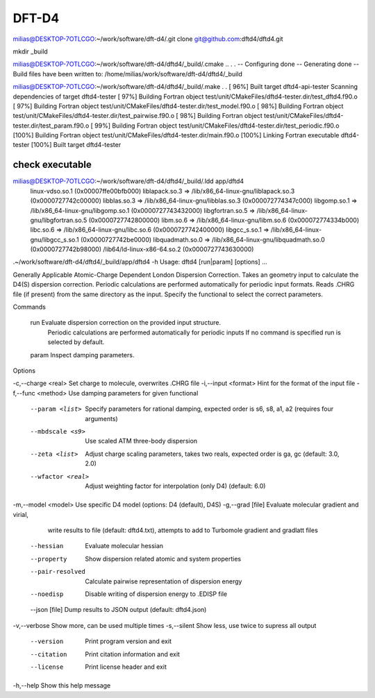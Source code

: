 ======
DFT-D4
======


milias@DESKTOP-7OTLCGO:~/work/software/dft-d4/.git clone git@github.com:dftd4/dftd4.git

mkdir _build

milias@DESKTOP-7OTLCGO:~/work/software/dft-d4/dftd4/_build/.cmake ..
.
.
-- Configuring done
-- Generating done
-- Build files have been written to: /home/milias/work/software/dft-d4/dftd4/_build

milias@DESKTOP-7OTLCGO:~/work/software/dft-d4/dftd4/_build/.make
.
.
[ 96%] Built target dftd4-api-tester
Scanning dependencies of target dftd4-tester
[ 97%] Building Fortran object test/unit/CMakeFiles/dftd4-tester.dir/test_dftd4.f90.o
[ 97%] Building Fortran object test/unit/CMakeFiles/dftd4-tester.dir/test_model.f90.o
[ 98%] Building Fortran object test/unit/CMakeFiles/dftd4-tester.dir/test_pairwise.f90.o
[ 98%] Building Fortran object test/unit/CMakeFiles/dftd4-tester.dir/test_param.f90.o
[ 99%] Building Fortran object test/unit/CMakeFiles/dftd4-tester.dir/test_periodic.f90.o
[100%] Building Fortran object test/unit/CMakeFiles/dftd4-tester.dir/main.f90.o
[100%] Linking Fortran executable dftd4-tester
[100%] Built target dftd4-tester

check executable
~~~~~~~~~~~~~~~~~
milias@DESKTOP-7OTLCGO:~/work/software/dft-d4/dftd4/_build/.ldd app/dftd4
        linux-vdso.so.1 (0x00007ffe00bfb000)
        liblapack.so.3 => /lib/x86_64-linux-gnu/liblapack.so.3 (0x0000727742c00000)
        libblas.so.3 => /lib/x86_64-linux-gnu/libblas.so.3 (0x000072774347c000)
        libgomp.so.1 => /lib/x86_64-linux-gnu/libgomp.so.1 (0x0000727743432000)
        libgfortran.so.5 => /lib/x86_64-linux-gnu/libgfortran.so.5 (0x0000727742800000)
        libm.so.6 => /lib/x86_64-linux-gnu/libm.so.6 (0x000072774334b000)
        libc.so.6 => /lib/x86_64-linux-gnu/libc.so.6 (0x0000727742400000)
        libgcc_s.so.1 => /lib/x86_64-linux-gnu/libgcc_s.so.1 (0x0000727742be0000)
        libquadmath.so.0 => /lib/x86_64-linux-gnu/libquadmath.so.0 (0x0000727742b98000)
        /lib64/ld-linux-x86-64.so.2 (0x0000727743630000)


.~/work/software/dft-d4/dftd4/_build/app/dftd4 -h
Usage: dftd4 [run|param] [options] ...

Generally Applicable Atomic-Charge Dependent London Dispersion Correction.
Takes an geometry input to calculate the D4(S) dispersion correction.
Periodic calculations are performed automatically for periodic input formats.
Reads .CHRG file (if present) from the same directory as the input.
Specify the functional to select the correct parameters.

Commands

  run       Evaluate dispersion correction on the provided input structure.
            Periodic calculations are performed automatically for periodic inputs
            If no command is specified run is selected by default.

  param     Inspect damping parameters.

Options

-c,--charge <real>       Set charge to molecule, overwrites .CHRG file
-i,--input <format>      Hint for the format of the input file
-f,--func <method>       Use damping parameters for given functional
   --param <list>        Specify parameters for rational damping,
                         expected order is s6, s8, a1, a2 (requires four arguments)
   --mbdscale <s9>       Use scaled ATM three-body dispersion
   --zeta <list>         Adjust charge scaling parameters, takes two reals,
                         expected order is ga, gc (default: 3.0, 2.0)
   --wfactor <real>      Adjust weighting factor for interpolation (only D4)
                         (default: 6.0)
-m,--model <model>       Use specific D4 model (options: D4 (default), D4S)
-g,--grad [file]         Evaluate molecular gradient and virial,
                         write results to file (default: dftd4.txt),
                         attempts to add to Turbomole gradient and gradlatt files
   --hessian             Evaluate molecular hessian
   --property            Show dispersion related atomic and system properties
   --pair-resolved       Calculate pairwise representation of dispersion energy
   --noedisp             Disable writing of dispersion energy to .EDISP file
   --json [file]         Dump results to JSON output (default: dftd4.json)
-v,--verbose             Show more, can be used multiple times
-s,--silent              Show less, use twice to supress all output
   --version             Print program version and exit
   --citation            Print citation information and exit
   --license             Print license header and exit
-h,--help                Show this help message

